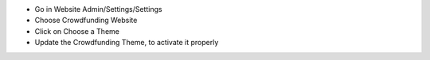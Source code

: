 - Go in Website Admin/Settings/Settings
- Choose Crowdfunding Website
- Click on Choose a Theme
- Update the Crowdfunding Theme, to activate it properly
